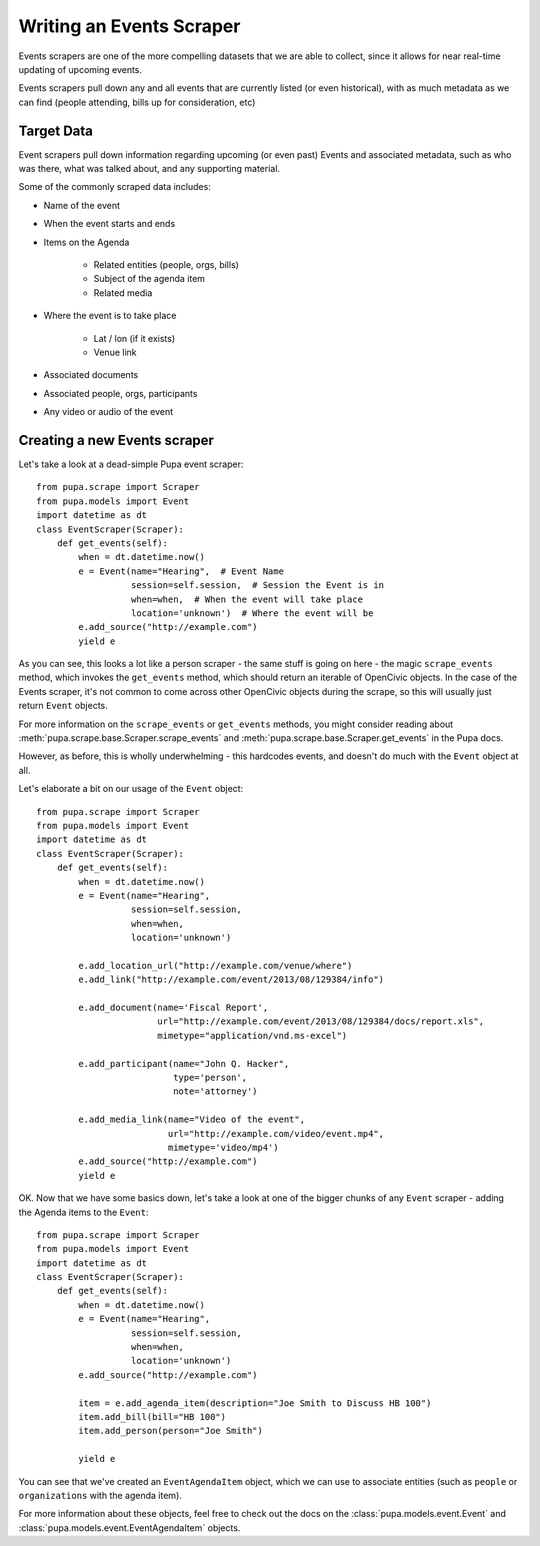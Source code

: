 
.. _events:

Writing an Events Scraper
===========================

Events scrapers are one of the more compelling datasets that we are able to
collect, since it allows for near real-time updating of upcoming events.

Events scrapers pull down any and all events that are currently listed (or
even historical), with as much metadata as we can find (people attending,
bills up for consideration, etc)

Target Data
-----------

Event scrapers pull down information regarding upcoming (or even past) Events
and associated metadata, such as who was there, what was talked about, and
any supporting material.

Some of the commonly scraped data includes:

* Name of the event
* When the event starts and ends
* Items on the Agenda

   * Related entities (people, orgs, bills)
   * Subject of the agenda item
   * Related media

* Where the event is to take place

   * Lat / lon (if it exists)
   * Venue link

* Associated documents
* Associated people, orgs, participants
* Any video or audio of the event

Creating a new Events scraper
-----------------------------

Let's take a look at a dead-simple Pupa event scraper::

    from pupa.scrape import Scraper
    from pupa.models import Event
    import datetime as dt
    class EventScraper(Scraper):
        def get_events(self):
            when = dt.datetime.now()
            e = Event(name="Hearing",  # Event Name
                      session=self.session,  # Session the Event is in
                      when=when,  # When the event will take place
                      location='unknown')  # Where the event will be
            e.add_source("http://example.com")
            yield e

As you can see, this looks a lot like a person scraper - the same stuff is going
on here - the magic ``scrape_events`` method, which invokes the ``get_events``
method, which should return an iterable of OpenCivic objects. In the case of
the Events scraper, it's not common to come across other OpenCivic objects
during the scrape, so this will usually just return ``Event`` objects.

For more information on the ``scrape_events`` or ``get_events`` methods, you
might consider reading about
:meth:`pupa.scrape.base.Scraper.scrape_events` and
:meth:`pupa.scrape.base.Scraper.get_events` in the Pupa docs.

However, as before, this is wholly underwhelming - this hardcodes events,
and doesn't do much with the ``Event`` object at all.

Let's elaborate a bit on our usage of the ``Event`` object::

    from pupa.scrape import Scraper
    from pupa.models import Event
    import datetime as dt
    class EventScraper(Scraper):
        def get_events(self):
            when = dt.datetime.now()
            e = Event(name="Hearing",
                      session=self.session,
                      when=when,
                      location='unknown')

            e.add_location_url("http://example.com/venue/where")
            e.add_link("http://example.com/event/2013/08/129384/info")

            e.add_document(name='Fiscal Report',
                           url="http://example.com/event/2013/08/129384/docs/report.xls",
                           mimetype="application/vnd.ms-excel")

            e.add_participant(name="John Q. Hacker",
                              type='person',
                              note='attorney')

            e.add_media_link(name="Video of the event",
                             url="http://example.com/video/event.mp4",
                             mimetype='video/mp4')
            e.add_source("http://example.com")
            yield e

OK. Now that we have some basics down, let's take a look at one of the bigger
chunks of any ``Event`` scraper - adding the Agenda items to the ``Event``::

    from pupa.scrape import Scraper
    from pupa.models import Event
    import datetime as dt
    class EventScraper(Scraper):
        def get_events(self):
            when = dt.datetime.now()
            e = Event(name="Hearing",
                      session=self.session,
                      when=when,
                      location='unknown')
            e.add_source("http://example.com")

            item = e.add_agenda_item(description="Joe Smith to Discuss HB 100")
            item.add_bill(bill="HB 100")
            item.add_person(person="Joe Smith")

            yield e

You can see that we've created an ``EventAgendaItem`` object, which we can use
to associate entities (such as ``people`` or ``organizations`` with the agenda
item).

For more information about these objects, feel free to check out
the docs on the :class:`pupa.models.event.Event` and
:class:`pupa.models.event.EventAgendaItem` objects.
